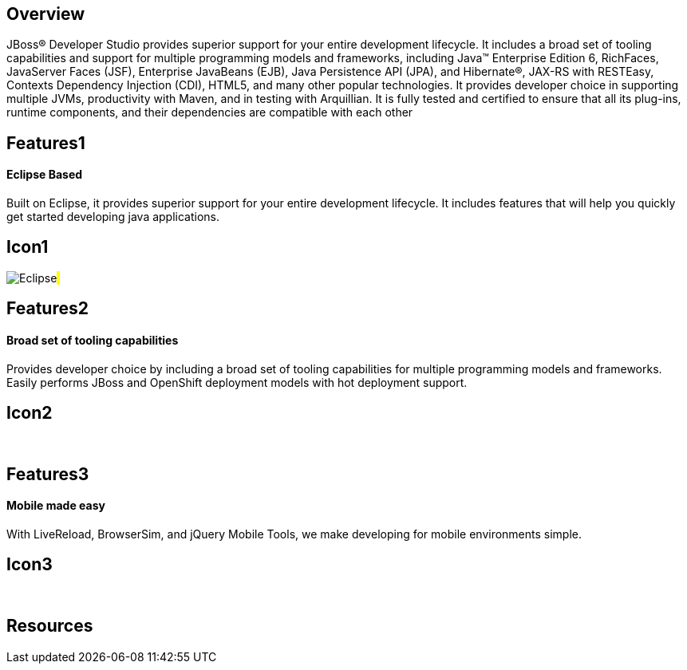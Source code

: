 :awestruct-layout: product-overview
:awestruct-status: green

== Overview

JBoss(R) Developer Studio provides superior support for your entire development lifecycle. It includes a broad set of tooling capabilities and support for multiple programming models and frameworks, including Java(TM) Enterprise Edition 6, RichFaces, JavaServer Faces (JSF), Enterprise JavaBeans (EJB), Java Persistence API (JPA), and Hibernate(R), JAX-RS with RESTEasy, Contexts Dependency Injection (CDI), HTML5, and many other popular technologies. It provides developer choice in supporting multiple JVMs, productivity with Maven, and in testing with Arquillian. It is fully tested and certified to ensure that all its plug-ins, runtime components, and their dependencies are compatible with each other


== Features1
Eclipse Based
^^^^^^^^^^^^^

Built on Eclipse, it provides superior support for your entire development lifecycle. It includes features that will help you quickly get started developing java applications.

== Icon1
image:/images/products/devstudio/icon-eclipse.png["Eclipse"]#&nbsp;#


== Features2
Broad set of tooling capabilities
^^^^^^^^^^^^^^^^^^^^^^^^^^^^^^^^^
Provides developer choice by including a broad set of tooling capabilities for multiple programming models and frameworks. Easily performs JBoss and OpenShift deployment models with hot deployment support.

== Icon2
[.fa .fa-wrench .fa-5x .fa-fw]#&nbsp;#


== Features3
Mobile made easy
^^^^^^^^^^^^^^^^
With LiveReload, BrowserSim, and jQuery Mobile Tools, we make developing for mobile environments simple.

== Icon3
[.fa .fa-mobile .fa-5x .fa-fw]#&nbsp;#

== Resources